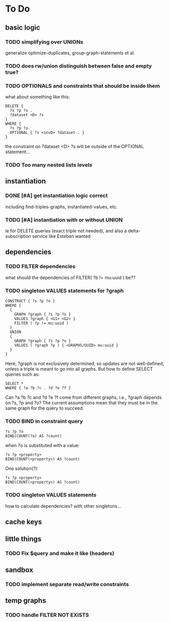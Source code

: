 * To Do

** basic logic
*** TODO simplifying over UNIONs
    generalize optimize-duplicates, group-graph-statements et al.

*** TODO does rw/union distinguish between false and empty true?
*** TODO OPTIONALS and constraints that *should* be inside them
   what about something like this:
   
   #+BEGIN_SRC
    DELETE {
      ?s ?p ?o . 
      ?dataset <D> ?s 
    }
    WHERE { 
      ?s ?p ?o.
      OPTIONAL { ?s <invD> ?dataset . }
    }
   #+END_SRC
   the constraint on ?dataset <D> ?s will be outside of the OPTIONAL statement...
*** TODO Too many nested lists levels
** instantiation
*** DONE [#A] get instantiation logic correct
   including find-triples-graphs, instantiated-values, etc.

*** TODO [#A] instantiation with or without UNION
    ie for DELETE queries (exact triple not needed), and also a delta-subscription
    service like Esteban wanted

** dependencies
*** TODO FILTER dependencies
   what should the dependencies of FILTER( ?b != mu:uuid ) be??
 
*** TODO singleton VALUES statements for ?graph 
   
   #+BEGIN_SRC
    CONSTRUCT { ?s ?p ?o }
    WHERE {
      {
        GRAPH ?graph { ?s ?p ?o }
        VALUES ?graph { <G1> <G2> }
        FILTER ( ?p != mu:uuid )
      }
      UNION
      {
        GRAPH ?graph { ?s ?p ?o }
        VALUES ( ?graph ?p ) { <GRAPHS/UUID> mu:uuid }
      }
    }
   #+END_SRC
   
   Here, ?graph is not exclusively determined, so updates are not well-defined, unless
   a triple is meant to go into all graphs. But how to define SELECT queries such as:
   
   #+BEGIN_SRC
    SELECT *
    WHERE { ?a ?b ?c . ?d ?e ?f }
   #+END_SRC
   
   Can ?a ?b ?c and ?d ?e ?f come from different graphs, i.e., ?graph depends on ?s, ?p and ?o?
   The current assumptions mean that they must be in the same graph for the query to succeed.
   
*** TODO BIND in constraint query
   
   #+BEGIN_SRC
    ?s ?p ?o
    BIND(COUNT(?o) AS ?count)
   #+END_SRC
   
   when ?o is substituted with a value:
   
   #+BEGIN_SRC
    ?s ?p <property>
    BIND(COUNT(<property>) AS ?count)
   #+END_SRC
   
   One solution(?):
   
   #+BEGIN_SRC
    ?s ?p <property>
    BIND(COUNT(<property>) AS ?count)
   #+END_SRC
   
*** TODO singleton VALUES statements 
   how to calculate dependencies? with other singletons...
   
** cache keys
** little things
*** TODO Fix $query and make it like (headers)
** sandbox
*** TODO implement separate read/write constraints
** temp graphs
*** TODO handle FILTER NOT EXISTS

